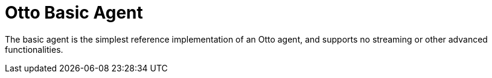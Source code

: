 = Otto Basic Agent

The basic agent is the simplest reference implementation of an Otto agent, and
supports no streaming or other advanced functionalities.
